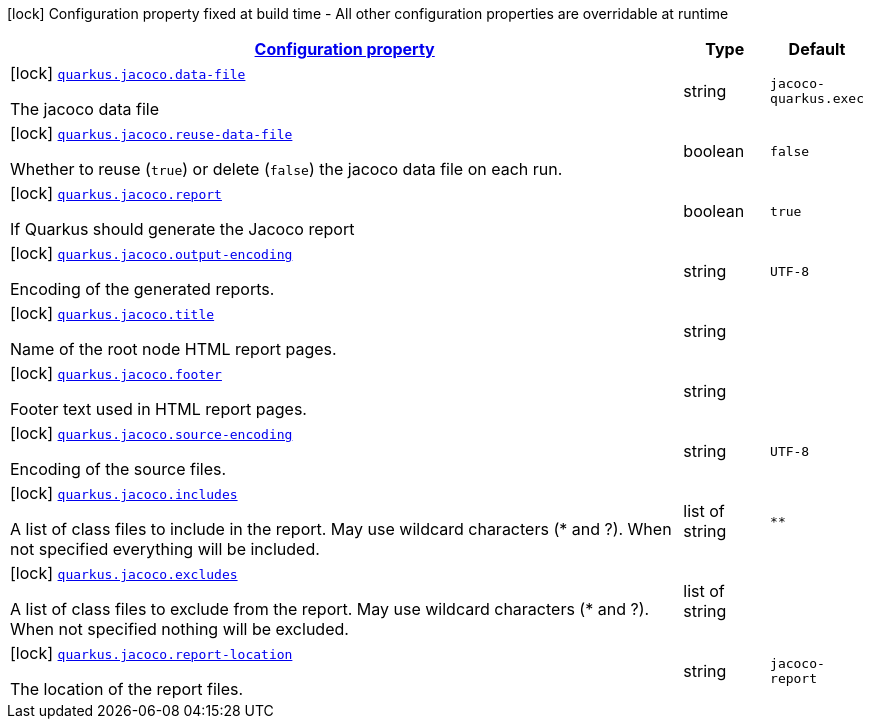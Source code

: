 [.configuration-legend]
icon:lock[title=Fixed at build time] Configuration property fixed at build time - All other configuration properties are overridable at runtime
[.configuration-reference, cols="80,.^10,.^10"]
|===

h|[[quarkus-jacoco-jacoco-config_configuration]]link:#quarkus-jacoco-jacoco-config_configuration[Configuration property]

h|Type
h|Default

a|icon:lock[title=Fixed at build time] [[quarkus-jacoco-jacoco-config_quarkus.jacoco.data-file]]`link:#quarkus-jacoco-jacoco-config_quarkus.jacoco.data-file[quarkus.jacoco.data-file]`

[.description]
--
The jacoco data file
--|string 
|`jacoco-quarkus.exec`


a|icon:lock[title=Fixed at build time] [[quarkus-jacoco-jacoco-config_quarkus.jacoco.reuse-data-file]]`link:#quarkus-jacoco-jacoco-config_quarkus.jacoco.reuse-data-file[quarkus.jacoco.reuse-data-file]`

[.description]
--
Whether to reuse (`true`) or delete (`false`) the jacoco data file on each run.
--|boolean 
|`false`


a|icon:lock[title=Fixed at build time] [[quarkus-jacoco-jacoco-config_quarkus.jacoco.report]]`link:#quarkus-jacoco-jacoco-config_quarkus.jacoco.report[quarkus.jacoco.report]`

[.description]
--
If Quarkus should generate the Jacoco report
--|boolean 
|`true`


a|icon:lock[title=Fixed at build time] [[quarkus-jacoco-jacoco-config_quarkus.jacoco.output-encoding]]`link:#quarkus-jacoco-jacoco-config_quarkus.jacoco.output-encoding[quarkus.jacoco.output-encoding]`

[.description]
--
Encoding of the generated reports.
--|string 
|`UTF-8`


a|icon:lock[title=Fixed at build time] [[quarkus-jacoco-jacoco-config_quarkus.jacoco.title]]`link:#quarkus-jacoco-jacoco-config_quarkus.jacoco.title[quarkus.jacoco.title]`

[.description]
--
Name of the root node HTML report pages.
--|string 
|


a|icon:lock[title=Fixed at build time] [[quarkus-jacoco-jacoco-config_quarkus.jacoco.footer]]`link:#quarkus-jacoco-jacoco-config_quarkus.jacoco.footer[quarkus.jacoco.footer]`

[.description]
--
Footer text used in HTML report pages.
--|string 
|


a|icon:lock[title=Fixed at build time] [[quarkus-jacoco-jacoco-config_quarkus.jacoco.source-encoding]]`link:#quarkus-jacoco-jacoco-config_quarkus.jacoco.source-encoding[quarkus.jacoco.source-encoding]`

[.description]
--
Encoding of the source files.
--|string 
|`UTF-8`


a|icon:lock[title=Fixed at build time] [[quarkus-jacoco-jacoco-config_quarkus.jacoco.includes]]`link:#quarkus-jacoco-jacoco-config_quarkus.jacoco.includes[quarkus.jacoco.includes]`

[.description]
--
A list of class files to include in the report. May use wildcard characters (++*++ and ?). When not specified everything will be included.
--|list of string 
|`**`


a|icon:lock[title=Fixed at build time] [[quarkus-jacoco-jacoco-config_quarkus.jacoco.excludes]]`link:#quarkus-jacoco-jacoco-config_quarkus.jacoco.excludes[quarkus.jacoco.excludes]`

[.description]
--
A list of class files to exclude from the report. May use wildcard characters (++*++ and ?). When not specified nothing will be excluded.
--|list of string 
|


a|icon:lock[title=Fixed at build time] [[quarkus-jacoco-jacoco-config_quarkus.jacoco.report-location]]`link:#quarkus-jacoco-jacoco-config_quarkus.jacoco.report-location[quarkus.jacoco.report-location]`

[.description]
--
The location of the report files.
--|string 
|`jacoco-report`

|===